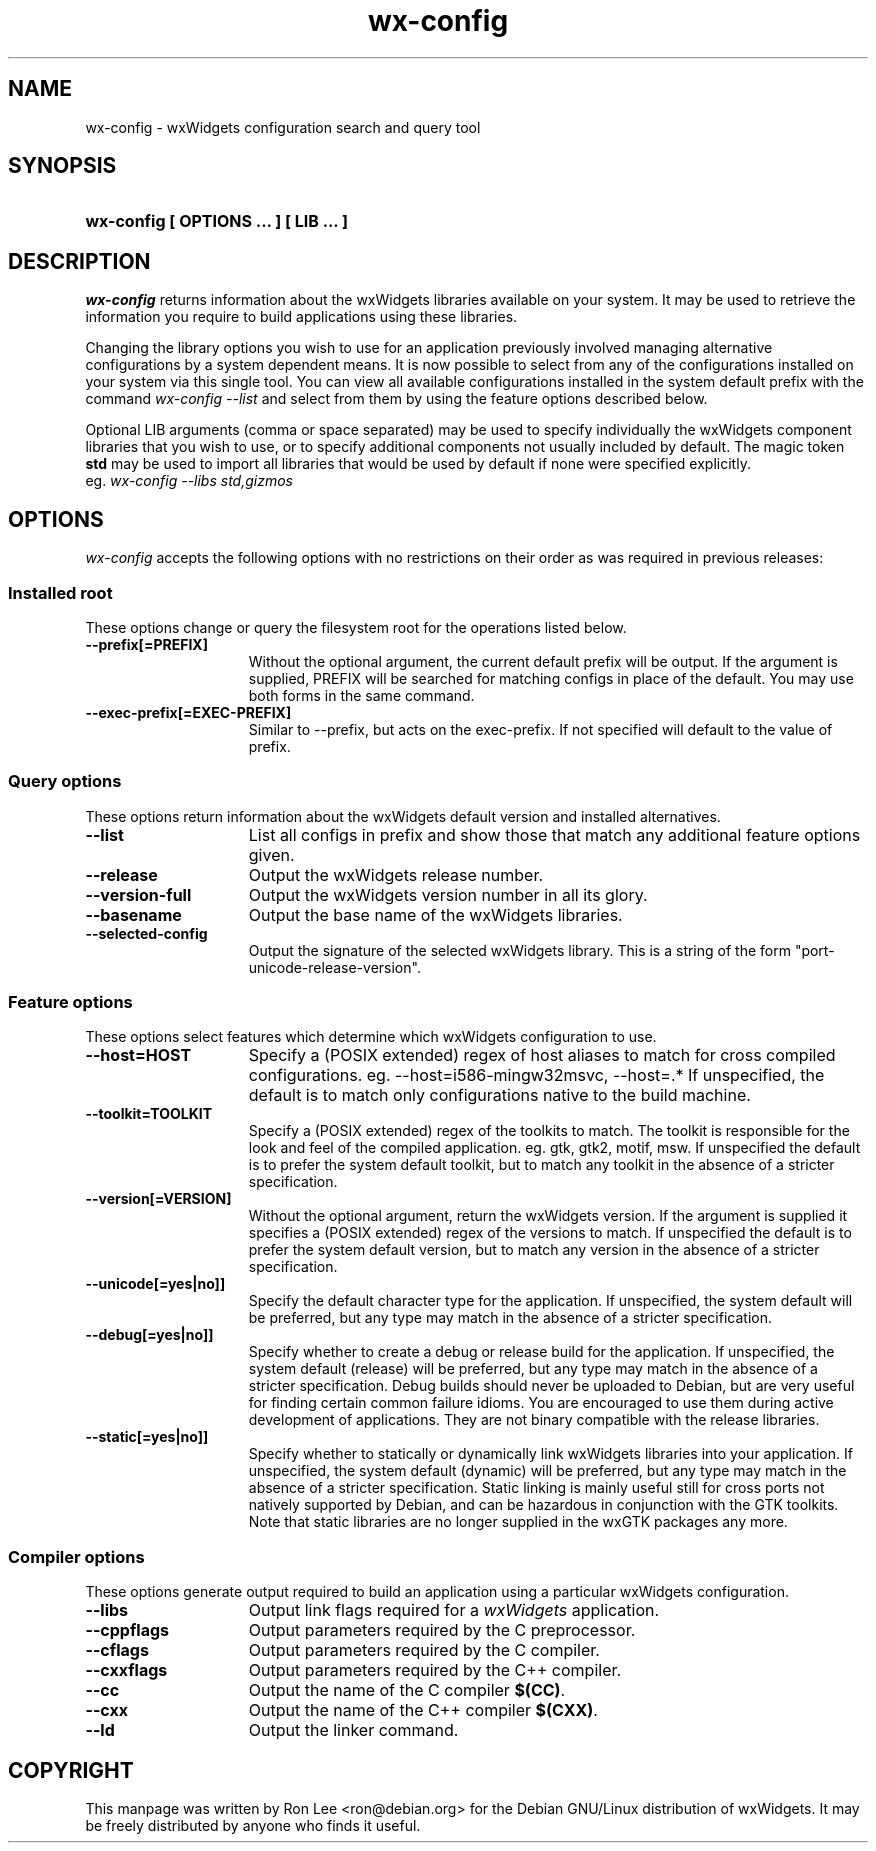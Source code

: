 .TH wx\-config 1 "29 Sep 2004" "Debian GNU/Linux" "wxWidgets"

.SH NAME
wx-config \- wxWidgets configuration search and query tool

.SH SYNOPSIS
.nh
.HP
.B wx\-config [ OPTIONS ... ] [ LIB ... ]

.SH DESCRIPTION
.I wx\-config
returns information about the wxWidgets libraries available on your system.
It may be used to retrieve the information you require to build applications
using these libraries.
.PP
Changing the library options you wish to use for an application previously
involved managing alternative configurations by a system dependent means.
It is now possible to select from any of the configurations installed
on your system via this single tool.  You can view all available
configurations installed in the system default prefix with the command
.I wx\-config \-\-list
and select from them by using the feature options described below.
.PP
Optional LIB arguments (comma or space separated) may be used to specify
individually the wxWidgets component libraries that you wish to use,
or to specify additional components not usually included by default.
The magic token
.B std
may be used to import all libraries that would be used by default if none
were specified explicitly.
.br
eg.
.I wx-config --libs std,gizmos
.hy

.SH OPTIONS

\fIwx\-config\fP accepts the following options with no restrictions on
their order as was required in previous releases:

.SS Installed root
These options change or query the filesystem root for the operations
listed below.

.TP 15
.B  \-\-prefix[=PREFIX]
Without the optional argument, the current default prefix will be
output.  If the argument is supplied, PREFIX will be searched for
matching configs in place of the default.  You may use both forms
in the same command.
.TP 15
.B  \-\-exec\-prefix[=EXEC-PREFIX]
Similar to \-\-prefix, but acts on the exec-prefix.  If not specified
will default to the value of prefix.

.SS Query options
These options return information about the wxWidgets default version
and installed alternatives.
.TP 15
.B  \-\-list
List all configs in prefix and show those that match any additional
feature options given.
.TP 15
.B  \-\-release
Output the wxWidgets release number.
.TP 15
.B  \-\-version\-full
Output the wxWidgets version number in all its glory.
.TP 15
.B  \-\-basename
Output the base name of the wxWidgets libraries.
.TP 15
.B  \-\-selected-config
Output the signature of the selected wxWidgets library.
This is a string of the form "port-unicode-release-version".


.SS Feature options
These options select features which determine which wxWidgets
configuration to use.

.TP 15
.B  \-\-host=HOST
Specify a (POSIX extended) regex of host aliases to match for cross
compiled configurations.  eg. \-\-host=i586-mingw32msvc, \-\-host=.*
If unspecified, the default is to match only configurations native to
the build machine.
.TP 15
.B  \-\-toolkit=TOOLKIT
Specify a (POSIX extended) regex of the toolkits to match.
The toolkit is responsible for the look and feel of the compiled
application.  eg. gtk, gtk2, motif, msw.
If unspecified the default is to prefer the system default toolkit,
but to match any toolkit in the absence of a stricter specification.
.TP 15
.B  \-\-version[=VERSION]
Without the optional argument, return the wxWidgets version.  If the
argument is supplied it specifies a (POSIX extended) regex of the
versions to match.  If unspecified the default is to prefer the system
default version, but to match any version in the absence of a stricter
specification.
.TP 15
.B  \-\-unicode[=yes|no]]
Specify the default character type for the application.
If unspecified, the system default will be preferred, but any type may
match in the absence of a stricter specification.
.TP 15
.B  \-\-debug[=yes|no]]
Specify whether to create a debug or release build for the application.
If unspecified, the system default (release) will be preferred, but any
type may match in the absence of a stricter specification.
Debug builds should never be uploaded to Debian, but are very useful
for finding certain common failure idioms.  You are encouraged to use
them during active development of applications.  They are not binary
compatible with the release libraries.
.TP 15
.B  \-\-static[=yes|no]]
Specify whether to statically or dynamically link wxWidgets libraries
into your application.  If unspecified, the system default (dynamic)
will be preferred, but any type may match in the absence of a stricter
specification.  Static linking is mainly useful still for cross ports
not natively supported by Debian, and can be hazardous in conjunction
with the GTK toolkits.  Note that static libraries are no longer supplied
in the wxGTK packages any more.

.SS Compiler options
These options generate output required to build an application using
a particular wxWidgets configuration.

.TP 15
.B  \-\-libs
Output link flags required for a \fIwxWidgets\fP application.
.TP 15
.B  \-\-cppflags
Output parameters required by the C preprocessor.
.TP 15
.B  \-\-cflags
Output parameters required by the C compiler.
.TP 15
.B  \-\-cxxflags
Output parameters required by the C++ compiler.
.TP 15
.B  \-\-cc
Output the name of the C compiler \fB$(CC)\fP.
.TP 15
.B  \-\-cxx
Output the name of the C++ compiler \fB$(CXX)\fP.
.TP 15
.B  \-\-ld
Output the linker command.

.SH COPYRIGHT
This manpage was written by Ron Lee <ron@debian.org> for the Debian GNU/Linux
distribution of wxWidgets.  It may be freely distributed by anyone who finds
it useful.

